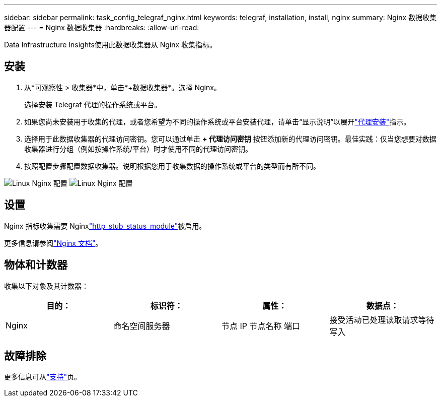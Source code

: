---
sidebar: sidebar 
permalink: task_config_telegraf_nginx.html 
keywords: telegraf, installation, install, nginx 
summary: Nginx 数据收集器配置 
---
= Nginx 数据收集器
:hardbreaks:
:allow-uri-read: 


[role="lead"]
Data Infrastructure Insights使用此数据收集器从 Nginx 收集指标。



== 安装

. 从*可观察性 > 收集器*中，单击*+数据收集器*。选择 Nginx。
+
选择安装 Telegraf 代理的操作系统或平台。

. 如果您尚未安装用于收集的代理，或者您希望为不同的操作系统或平台安装代理，请单击“显示说明”以展开link:task_config_telegraf_agent.html["代理安装"]指示。
. 选择用于此数据收集器的代理访问密钥。您可以通过单击 *+ 代理访问密钥* 按钮添加新的代理访问密钥。最佳实践：仅当您想要对数据收集器进行分组（例如按操作系统/平台）时才使用不同的代理访问密钥。
. 按照配置步骤配置数据收集器。说明根据您用于收集数据的操作系统或平台的类型而有所不同。


image:NginxDCConfigLinux-1.png["Linux Nginx 配置"] image:NginxDCConfigLinux-2.png["Linux Nginx 配置"]



== 设置

Nginx 指标收集需要 Nginxlink:http://nginx.org/en/docs/http/ngx_http_stub_status_module.html["http_stub_status_module"]被启用。

更多信息请参阅link:http://nginx.org/en/docs/["Nginx 文档"]。



== 物体和计数器

收集以下对象及其计数器：

[cols="<.<,<.<,<.<,<.<"]
|===
| 目的： | 标识符： | 属性： | 数据点： 


| Nginx | 命名空间服务器 | 节点 IP 节点名称 端口 | 接受活动已处理读取请求等待写入 
|===


== 故障排除

更多信息可从link:concept_requesting_support.html["支持"]页。
